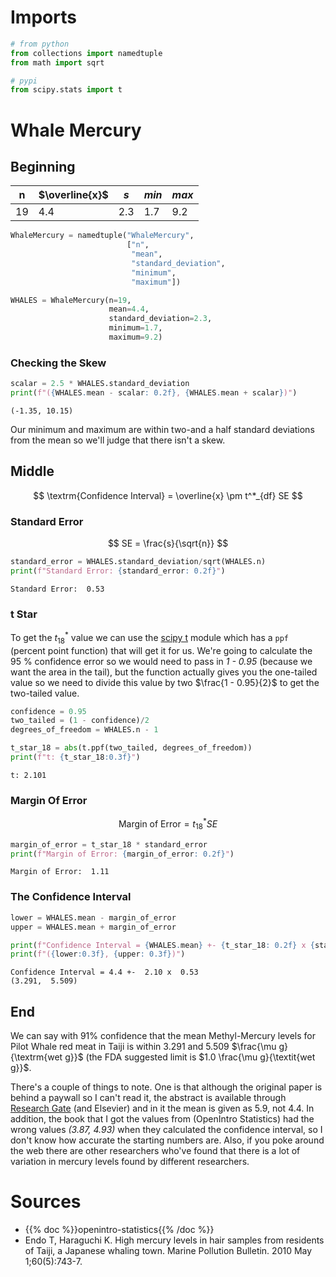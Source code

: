 #+BEGIN_COMMENT
.. title: t Confidence Intervals
.. slug: t-confidence-intervals
.. date: 2021-03-05 16:30:52 UTC-08:00
.. tags: statistics,confidence intervals,t distribution
.. category: Confidence Intervals
.. link: 
.. description: A look at Confidence Intervals using the t-Distribution.
.. type: text
.. status: 
.. updated: 
.. has_math: True
#+END_COMMENT
#+OPTIONS: ^:{}
#+TOC: headlines 3

#+PROPERTY: header-args :session ~/.local/share/jupyter/runtime/kernel-89224e71-c337-4ea1-9e6c-37c0a96abe80-ssh.json
#+BEGIN_SRC python :results none :exports none
%load_ext autoreload
%autoreload 2
#+END_SRC
* Imports
#+begin_src python :results none
# from python
from collections import namedtuple
from math import sqrt

# pypi
from scipy.stats import t
#+end_src  
* Whale Mercury
** Beginning
|  n | \(\overline{x}\) | /s/ | /min/ | /max/ |
|----+------------------+-----+-------+-------|
| 19 |              4.4 | 2.3 |   1.7 |   9.2 |

#+begin_src python :results none
WhaleMercury = namedtuple("WhaleMercury",
                          ["n",
                           "mean",
                           "standard_deviation",
                           "minimum",
                           "maximum"])

WHALES = WhaleMercury(n=19,
                      mean=4.4,
                      standard_deviation=2.3,
                      minimum=1.7,
                      maximum=9.2)
#+end_src

*** Checking the Skew

#+begin_src python :results output :exports both
scalar = 2.5 * WHALES.standard_deviation
print(f"({WHALES.mean - scalar: 0.2f}, {WHALES.mean + scalar})")
#+end_src

#+RESULTS:
: (-1.35, 10.15)

Our minimum and maximum are within two-and a half standard deviations from the mean so we'll judge that there isn't a skew.
** Middle

\[
\textrm{Confidence Interval} = \overline{x} \pm t^*_{df} SE
\]

*** Standard Error
\[
SE = \frac{s}{\sqrt{n}}
\]

#+begin_src python :results output :exports both
standard_error = WHALES.standard_deviation/sqrt(WHALES.n)
print(f"Standard Error: {standard_error: 0.2f}")
#+end_src

#+RESULTS:
: Standard Error:  0.53

*** t Star
    To get the \(t^*_{18}\) value we can use the [[https://docs.scipy.org/doc/scipy/reference/generated/scipy.stats.t.html][scipy t]] module which has a =ppf= (percent point function) that will get it for us. We're going to calculate the 95 % confidence error so we would need to pass in /1 - 0.95/ (because we want the area in the tail), but the function actually gives you the one-tailed value so we need to divide this value by two \(\frac{1 - 0.95}{2}\) to get the two-tailed value.
    
#+begin_src python :results output :exports both
confidence = 0.95
two_tailed = (1 - confidence)/2
degrees_of_freedom = WHALES.n - 1

t_star_18 = abs(t.ppf(two_tailed, degrees_of_freedom))
print(f"t: {t_star_18:0.3f}")
#+end_src    

#+RESULTS:
: t: 2.101

*** Margin Of Error

\[
\textrm{Margin of Error} = t^*_{18} SE
\]

#+begin_src python :results output :exports both
margin_of_error = t_star_18 * standard_error
print(f"Margin of Error: {margin_of_error: 0.2f}")
#+end_src

#+RESULTS:
: Margin of Error:  1.11

*** The Confidence Interval
#+begin_src python :results output :exports both
lower = WHALES.mean - margin_of_error
upper = WHALES.mean + margin_of_error

print(f"Confidence Interval = {WHALES.mean} +- {t_star_18: 0.2f} x {standard_error: 0.2f}")
print(f"({lower:0.3f}, {upper: 0.3f})")
#+end_src    

#+RESULTS:
: Confidence Interval = 4.4 +-  2.10 x  0.53
: (3.291,  5.509)

** End
   We can say with 91% confidence that the mean Methyl-Mercury levels for Pilot Whale red meat in Taiji is within 3.291 and 5.509 \(\frac{\mu g}{\textrm{wet g}}\) (the FDA suggested limit is \(1.0 \frac{\mu g}{\textit{wet g}}\).

   There's a couple of things to note. One is that although the original paper is behind a paywall so I can't read it, the abstract is available through [[https://www.researchgate.net/publication/40833219_High_mercury_levels_in_hair_samples_from_residents_of_Taiji_a_Japanese_whaling_town][Research Gate]] (and Elsevier) and in it the mean is given as 5.9, not 4.4. In addition, the book that I got the values from (OpenIntro Statistics) had the wrong values /(3.87, 4.93)/ when they calculated the confidence interval, so I don't know how accurate the starting numbers are. Also, if you poke around the web there are other researchers who've found that there is a lot of variation in mercury levels found by different researchers.

* Sources
  - {{% doc %}}openintro-statistics{{% /doc %}}
  - Endo T, Haraguchi K. High mercury levels in hair samples from residents of Taiji, a Japanese whaling town. Marine Pollution Bulletin. 2010 May 1;60(5):743-7.
